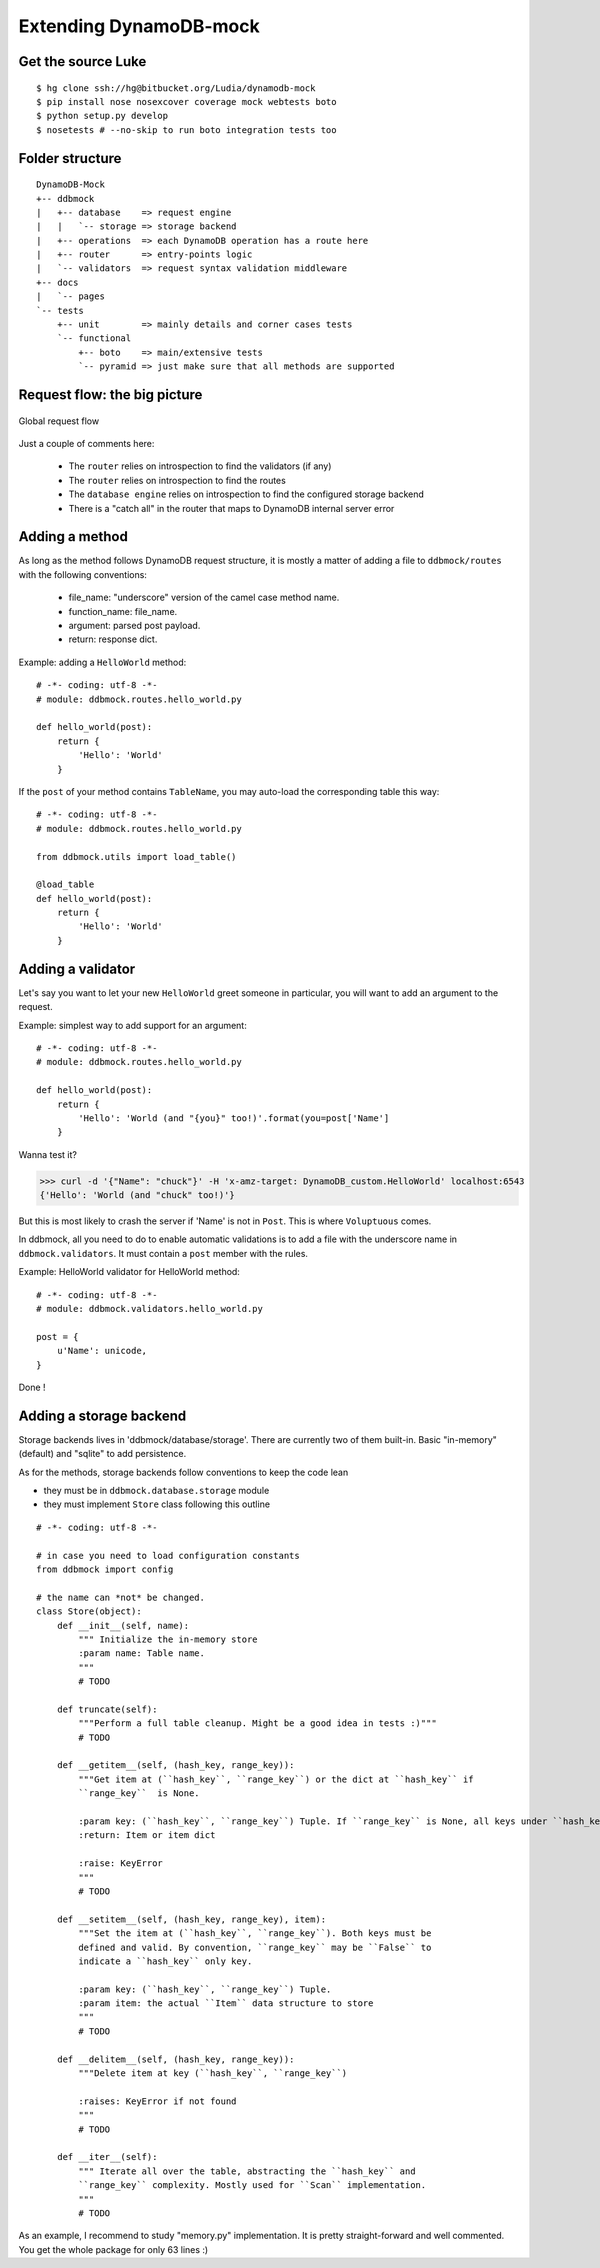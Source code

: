 #######################
Extending DynamoDB-mock
#######################


Get the source Luke
===================

::

    $ hg clone ssh://hg@bitbucket.org/Ludia/dynamodb-mock
    $ pip install nose nosexcover coverage mock webtests boto
    $ python setup.py develop
    $ nosetests # --no-skip to run boto integration tests too

Folder structure
================

::

    DynamoDB-Mock
    +-- ddbmock
    |   +-- database    => request engine
    |   |   `-- storage => storage backend
    |   +-- operations  => each DynamoDB operation has a route here
    |   +-- router      => entry-points logic
    |   `-- validators  => request syntax validation middleware
    +-- docs
    |   `-- pages
    `-- tests
        +-- unit        => mainly details and corner cases tests
        `-- functional
            +-- boto    => main/extensive tests
            `-- pyramid => just make sure that all methods are supported

Request flow: the big picture
=============================

.. figure::  ../_static/archi.png
   :align:   center

   Global request flow

Just a couple of comments here:

 - The ``router`` relies on introspection to find the validators (if any)
 - The ``router`` relies on introspection to find the routes
 - The ``database engine`` relies on introspection to find the configured storage backend
 - There is a "catch all" in the router that maps to DynamoDB internal server error


Adding a method
===============

As long as the method follows DynamoDB request structure, it is mostly a matter of
adding a file to ``ddbmock/routes`` with the following conventions:

 - file_name: "underscore" version of the camel case method name.
 - function_name: file_name.
 - argument: parsed post payload.
 - return: response dict.

Example: adding a ``HelloWorld`` method:

::

    # -*- coding: utf-8 -*-
    # module: ddbmock.routes.hello_world.py

    def hello_world(post):
        return {
            'Hello': 'World'
        }

If the ``post`` of your method contains ``TableName``, you may auto-load the
corresponding table this way:

::

    # -*- coding: utf-8 -*-
    # module: ddbmock.routes.hello_world.py

    from ddbmock.utils import load_table()

    @load_table
    def hello_world(post):
        return {
            'Hello': 'World'
        }

Adding a validator
==================

Let's say you want to let your new ``HelloWorld`` greet someone in particular,
you will want to add an argument to the request.

Example: simplest way to add support for an argument:

::

    # -*- coding: utf-8 -*-
    # module: ddbmock.routes.hello_world.py

    def hello_world(post):
        return {
            'Hello': 'World (and "{you}" too!)'.format(you=post['Name']
        }

Wanna test it?

>>> curl -d '{"Name": "chuck"}' -H 'x-amz-target: DynamoDB_custom.HelloWorld' localhost:6543
{'Hello': 'World (and "chuck" too!)'}

But this is most likely to crash the server if 'Name' is not in ``Post``. This is
where ``Voluptuous`` comes.

In ddbmock, all you need to do to enable automatic validations is to add a file
with the underscore name in ``ddbmock.validators``. It must contain a ``post``
member with the rules.

Example: HelloWorld validator for HelloWorld method:

::

    # -*- coding: utf-8 -*-
    # module: ddbmock.validators.hello_world.py

    post = {
        u'Name': unicode,
    }

Done !

Adding a storage backend
========================

Storage backends lives in 'ddbmock/database/storage'. There are currently two of
them built-in. Basic "in-memory" (default) and "sqlite" to add persistence.

As for the methods, storage backends follow conventions to keep the code lean

- they must be in ``ddbmock.database.storage`` module
- they must implement ``Store`` class following this outline

::

    # -*- coding: utf-8 -*-

    # in case you need to load configuration constants
    from ddbmock import config

    # the name can *not* be changed.
    class Store(object):
        def __init__(self, name):
            """ Initialize the in-memory store
            :param name: Table name.
            """
            # TODO

        def truncate(self):
            """Perform a full table cleanup. Might be a good idea in tests :)"""
            # TODO

        def __getitem__(self, (hash_key, range_key)):
            """Get item at (``hash_key``, ``range_key``) or the dict at ``hash_key`` if
            ``range_key``  is None.

            :param key: (``hash_key``, ``range_key``) Tuple. If ``range_key`` is None, all keys under ``hash_key`` are returned
            :return: Item or item dict

            :raise: KeyError
            """
            # TODO

        def __setitem__(self, (hash_key, range_key), item):
            """Set the item at (``hash_key``, ``range_key``). Both keys must be
            defined and valid. By convention, ``range_key`` may be ``False`` to
            indicate a ``hash_key`` only key.

            :param key: (``hash_key``, ``range_key``) Tuple.
            :param item: the actual ``Item`` data structure to store
            """
            # TODO

        def __delitem__(self, (hash_key, range_key)):
            """Delete item at key (``hash_key``, ``range_key``)

            :raises: KeyError if not found
            """
            # TODO

        def __iter__(self):
            """ Iterate all over the table, abstracting the ``hash_key`` and
            ``range_key`` complexity. Mostly used for ``Scan`` implementation.
            """
            # TODO


As an example, I recommend to study "memory.py" implementation. It is pretty
straight-forward and well commented. You get the whole package for only 63 lines :)
